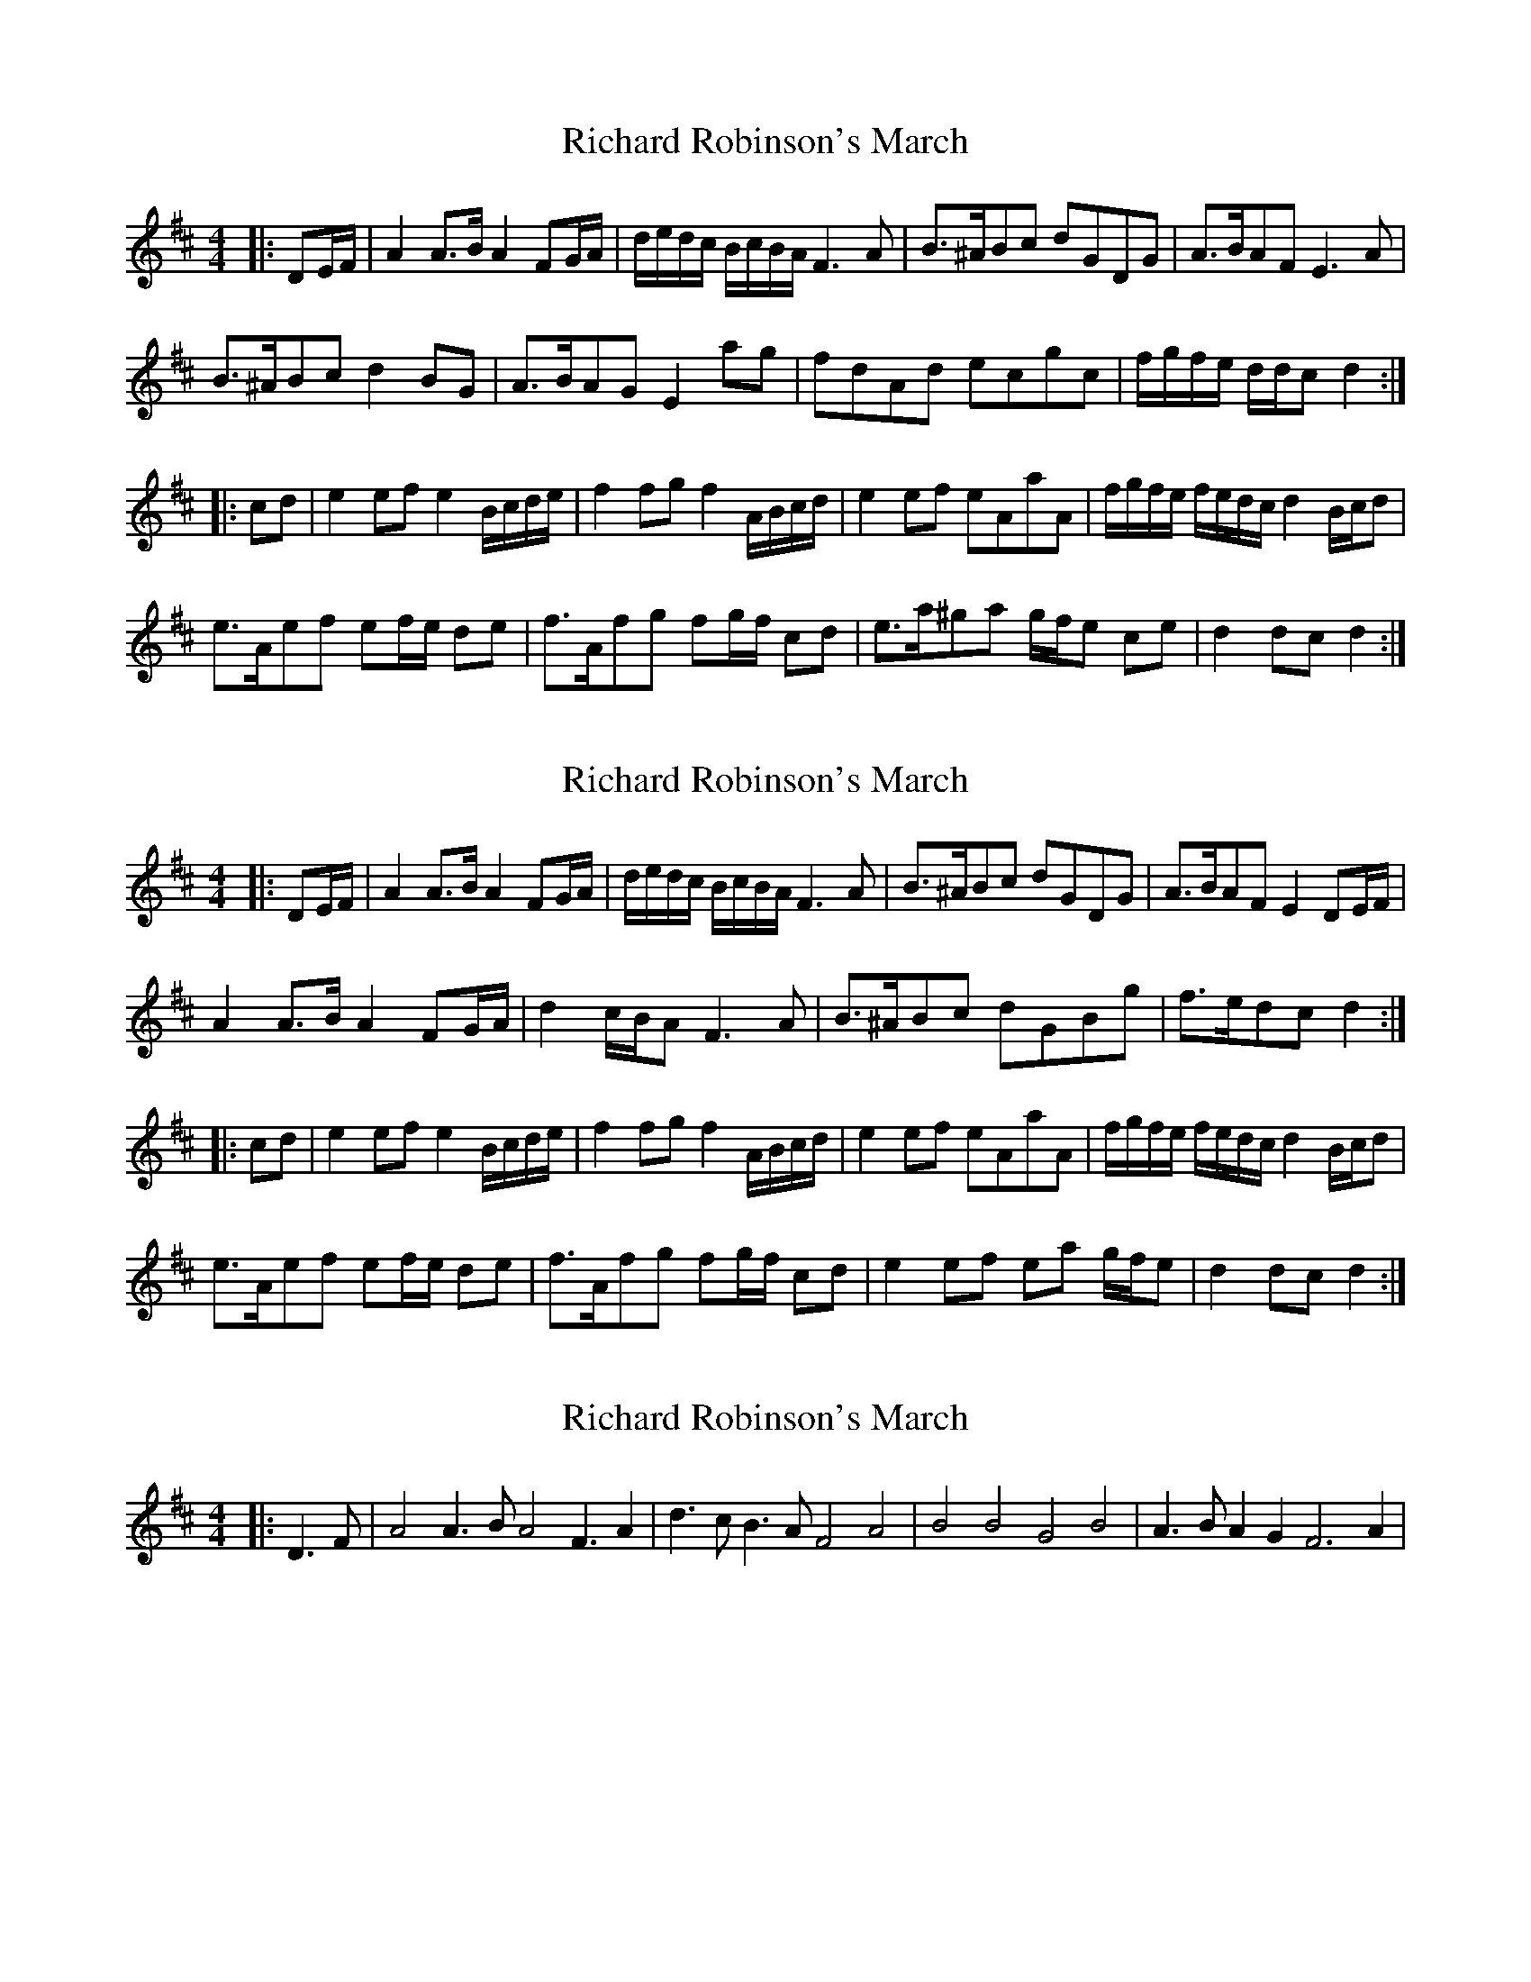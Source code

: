X: 1
T: Richard Robinson's March
Z: ceolachan
S: https://thesession.org/tunes/6449#setting6449
R: barndance
M: 4/4
L: 1/8
K: Dmaj
|: DE/F/ |A2 A>B A2 FG/A/ | d/e/d/c/ B/c/B/A/ F3 A | B>^ABc dGDG | A>BAF E3 A |
B>^ABc d2 BG | A>BAG E2 ag | fdAd ecgc | f/g/f/e/ d/d/c d2 :|
|: cd |e2 ef e2 B/c/d/e/ | f2 fg f2 A/B/c/d/ | e2 ef eAaA | f/g/f/e/ f/e/d/c/ d2 B/c/d |
e>Aef ef/e/ de | f>Afg fg/f/ cd | e>a^ga g/f/e ce | d2 dc d2 :|
X: 2
T: Richard Robinson's March
Z: ceolachan
S: https://thesession.org/tunes/6449#setting18161
R: barndance
M: 4/4
L: 1/8
K: Dmaj
|: DE/F/ |A2 A>B A2 FG/A/ | d/e/d/c/ B/c/B/A/ F3 A | B>^ABc dGDG | A>BAF E2 DE/F/ |
A2 A>B A2 FG/A/ | d2 c/B/A F3 A | B>^ABc dGBg | f>edc d2 :|
|: cd |e2 ef e2 B/c/d/e/ | f2 fg f2 A/B/c/d/ | e2 ef eAaA | f/g/f/e/ f/e/d/c/ d2 B/c/d |
e>Aef ef/e/ de | f>Afg fg/f/ cd | e2 ef ea g/f/e | d2 dc d2 :|
X: 3
T: Richard Robinson's March
Z: litestikpilot
S: https://thesession.org/tunes/6449#setting18162
R: barndance
M: 4/4
L: 1/8
K: Dmaj
|: D3F|A4 A3B A4 F3A2 |d3cB3A F4 A4 | B4B4G4B4| A3BA2G2 F6 A2 |
